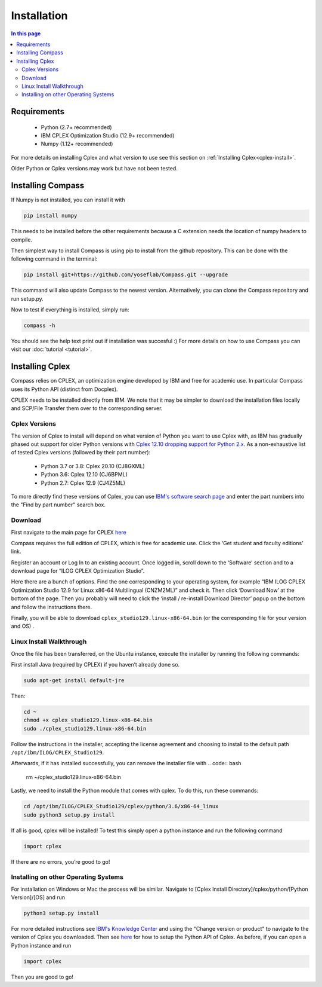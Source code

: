 Installation
==================

.. contents:: In this page
   :local:

Requirements
************
 - Python (2.7+ recommended)
 - IBM CPLEX Optimization Studio (12.9+ recommended)
 - Numpy (1.12+ recommended)

For more details on installing Cplex and what version to use see this section on :ref:`Installing Cplex<cplex-install>`.

Older Python or Cplex versions may work but have not been tested.

Installing Compass
*******************
If Numpy is not installed, you can install it with

.. code:: bash

   pip install numpy
   
This needs to be installed before the other requirements because a C extension needs the location of numpy headers to compile.

Then simplest way to install Compass is using pip to install from the github repository. This can be done with the following command in the terminal:

.. code:: bash

   pip install git+https://github.com/yoseflab/Compass.git --upgrade

This command will also update Compass to the newest version. Alternatively, you can clone the Compass repository and run setup.py.

Now to test if everything is installed, simply run:

.. code:: bash

   compass -h

You should see the help text print out if installation was succesful :) For more details on how to use Compass you can visit our :doc:`tutorial <tutorial>`.


.. _cplex-install:

Installing Cplex
****************

Compass relies on CPLEX, an optimization engine developed by IBM and free for academic use.
In particular Compass uses its Python API (distinct from Docplex). 

CPLEX needs to be installed directly from IBM. We note that it may be simpler to download the
installation files locally and SCP/File Transfer them over to the
corresponding server.

Cplex Versions
--------------
The version of Cplex to install will depend on what version of Python you want to use Cplex with, as IBM has gradually phased out support for older Python versions 
with `Cplex 12.10 dropping support for Python 2.x. <https://www.ibm.com/support/knowledgecenter/SSSA5P_12.10.0/ilog.odms.studio.help/CPLEX/ReleaseNotes/topics/releasenotes12100/convert.html>`__ 
As a non-exhaustive list of tested Cplex versions (followed by their part number):

 - Python 3.7 or 3.8: Cplex 20.10 (CJ8GXML)
 - Python 3.6: Cplex 12.10 (CJ6BPML)
 - Python 2.7: Cplex 12.9 (CJ4Z5ML)

To more directly find these versions of Cplex, you can use `IBM's software search page <https://www-03.ibm.com/isc/esd/dswdown/home.wss>`__ and enter the part numbers into the "Find by part number" search box.

Download
--------

First navigate to the main page for CPLEX `here <https://www.ibm.com/products/ilog-cplex-optimization-studio>`__ 

Compass requires the full edition of CPLEX, which is free for academic use. Click the ‘Get student and faculty editions’ link.

Register an account or Log In to an existing account. Once logged in, \
scroll down to the ‘Software’ section and to a download page for “ILOG CPLEX Optimization Studio”.

Here there are a bunch of options. Find the one corresponding to your 
operating system, for example “IBM ILOG CPLEX Optimization Studio 12.9
for Linux x86-64 Multilingual (CNZM2ML)” and check it. Then click
‘Download Now’ at the bottom of the page. Then you probably will need to
click the ‘install / re-install Download Director’ popup on the bottom
and follow the instructions there.

Finally, you will be able to download
``cplex_studio129.linux-x86-64.bin`` (or the corresponding file for your version and OS) .

Linux Install Walkthrough
-------------------------

Once the file has been transferred, on the Ubuntu instance, execute the
installer by running the following commands:

First install Java (required by CPLEX) if you haven’t already done so.

.. code:: bash

   sudo apt-get install default-jre

Then:

.. code:: bash

   cd ~
   chmod +x cplex_studio129.linux-x86-64.bin
   sudo ./cplex_studio129.linux-x86-64.bin

Follow the instructions in the installer, accepting the license
agreement and choosing to install to the default path
``/opt/ibm/ILOG/CPLEX_Studio129``.

Afterwards, if it has installed successfully, you can remove the installer file
with 
.. code:: bash

   rm ~/cplex_studio129.linux-x86-64.bin

Lastly, we need to install the Python module that comes with cplex. To
do this, run these commands:

.. code:: bash

   cd /opt/ibm/ILOG/CPLEX_Studio129/cplex/python/3.6/x86-64_linux
   sudo python3 setup.py install

If all is good, cplex will be installed! To test this simply open a
python instance and run the following command

.. code:: bash

   import cplex

If there are no errors, you’re good to go!

Installing on other Operating Systems
-------------------------------------

For installation on Windows or Mac the process will be similar. Navigate to [Cplex Install Directory]/cplex/python/[Python Version]/[OS] and run

.. code:: bash

   python3 setup.py install

For more detailed instructions see `IBM's Knowledge Center <https://www.ibm.com/support/knowledgecenter/SSSA5P_20.1.0/ilog.odms.studio.help/Optimization_Studio/topics/COS_installing.html>`__ and 
using the "Change version or product" to navigate to the version of Cplex you downloaded. 
Then see `here <https://www.ibm.com/support/knowledgecenter/SSSA5P_20.1.0/ilog.odms.cplex.help/CPLEX/GettingStarted/topics/set_up/Python_setup.html>`__ for how to setup the Python API of Cplex.
As before, if you can open a Python instance and run

.. code:: bash

   import cplex

Then you are good to go!